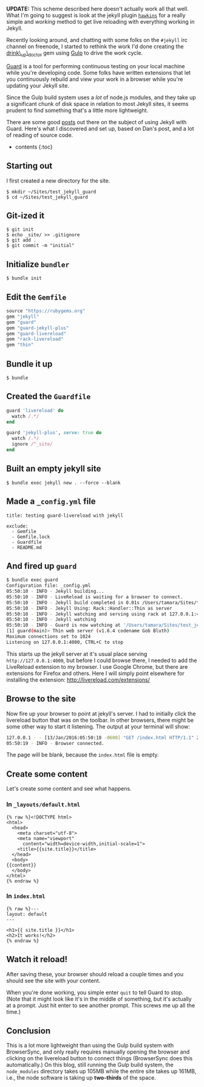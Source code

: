 *UPDATE:* This scheme described here doesn't actually work all that
well. What I'm going to suggest is look at the jekyll plugin
[[https://github.com/awood/hawkins][=hawkins=]] for a really simple and
/working/ method to get live reloading with everything working in
Jekyll.

Recently looking around, and chatting with some folks on the =#jekyll=
irc channel on freenode, I started to rethink the work I'd done creating
the [[https://github.com/tamouse/drink_up_doctor][drink\_up\_doctor]]
gem using [[http://gulpjs.com][Gulp]] to drive the work cycle.

[[http://guardgem.org/][Guard]] is a tool for performing continuous
testing on your local machine while you're developing code. Some folks
have written extensions that let you continuously rebuild and view your
work in a browser while you're updating your Jekyll site.

Since the Gulp build system uses a /lot/ of node.js modules, and they
take up a significant chunk of disk space in relation to most Jekyll
sites, it seems prudent to find something that's a little more
lightweight.

There are some good
[[http://dan.doezema.com/2014/01/setting-up-livereload-with-jekyll/][posts]]
out there on the subject of using Jekyll with Guard. Here's what I
discovered and set up, based on Dan's post, and a lot of reading of
source code.

- contents {:toc}

** Starting out
   :PROPERTIES:
   :CUSTOM_ID: starting-out
   :END:

I first created a new directory for the site.

#+BEGIN_EXAMPLE
    $ mkdir ~/Sites/test_jekyll_guard
    $ cd ~/Sites/test_jekyll_guard
#+END_EXAMPLE

** Git-ized it
   :PROPERTIES:
   :CUSTOM_ID: git-ized-it
   :END:

#+BEGIN_EXAMPLE
    $ git init
    $ echo _site/ >> .gitignore
    $ git add .
    $ git commit -m "initial"
#+END_EXAMPLE

** Initialize =bundler=
   :PROPERTIES:
   :CUSTOM_ID: initialize-bundler
   :END:

#+BEGIN_EXAMPLE
    $ bundle init
#+END_EXAMPLE

** Edit the =Gemfile=
   :PROPERTIES:
   :CUSTOM_ID: edit-the-gemfile
   :END:

#+BEGIN_SRC ruby
    source "https://rubygems.org"
    gem "jekyll"
    gem "guard"
    gem "guard-jekyll-plus"
    gem "guard-livereload"
    gem "rack-livereload"
    gem "thin"
#+END_SRC

** Bundle it up
   :PROPERTIES:
   :CUSTOM_ID: bundle-it-up
   :END:

#+BEGIN_EXAMPLE
    $ bundle
#+END_EXAMPLE

** Created the =Guardfile=
   :PROPERTIES:
   :CUSTOM_ID: created-the-guardfile
   :END:

#+BEGIN_SRC ruby
    guard 'livereload' do
      watch /.*/
    end

    guard 'jekyll-plus', serve: true do
      watch /.*/
      ignore /^_site/
    end
#+END_SRC

** Built an empty jekyll site
   :PROPERTIES:
   :CUSTOM_ID: built-an-empty-jekyll-site
   :END:

#+BEGIN_EXAMPLE
    $ bundle exec jekyll new . --force --blank
#+END_EXAMPLE

** Made a =_config.yml= file
   :PROPERTIES:
   :CUSTOM_ID: made-a-_config.yml-file
   :END:

#+BEGIN_EXAMPLE
    title: testing guard-livereload with jekyll

    exclude:
      - Gemfile
      - Gemfile.lock
      - Guardfile
      - README.md
#+END_EXAMPLE

** And fired up =guard=
   :PROPERTIES:
   :CUSTOM_ID: and-fired-up-guard
   :END:

#+BEGIN_SRC sh
    $ bundle exec guard
    Configuration file: _config.yml
    05:50:10 - INFO - Jekyll building...
    05:50:10 - INFO - LiveReload is waiting for a browser to connect.
    05:50:10 - INFO - Jekyll build completed in 0.01s /Users/tamara/Sites/test_jekyll_guard → _site
    05:50:10 - INFO - Jekyll Using: Rack::Handler::Thin as server
    05:50:10 - INFO - Jekyll watching and serving using rack at 127.0.0.1:4000
    05:50:10 - INFO - Jekyll watching
    05:50:10 - INFO - Guard is now watching at '/Users/tamara/Sites/test_jekyll_guard'
    [1] guard(main)> Thin web server (v1.6.4 codename Gob Bluth)
    Maximum connections set to 1024
    Listening on 127.0.0.1:4000, CTRL+C to stop
#+END_SRC

This starts up the jekyll server at it's usual place serving
=http://127.0.0.1:4000=, but before I could browse there, I needed to
add the LiveReload extension to my browser. I use Google Chrome, but
there are extensions for Firefox and others. Here I will simply point
elsewhere for installing the extension:
[[http://livereload.com/extensions/]]

** Browse to the site
   :PROPERTIES:
   :CUSTOM_ID: browse-to-the-site
   :END:

Now fire up your browser to point at jekyll's server. I had to initially
click the livereload button that was on the toolbar. In other browsers,
there might be some other way to start it listening. The output at your
terminal will show:

#+BEGIN_SRC sh
    127.0.0.1 - - [13/Jan/2016:05:50:18 -0600] "GET /index.html HTTP/1.1" 200 - 0.0019
    05:50:19 - INFO - Browser connected.
#+END_SRC

The page will be blank, because the =index.html= file is empty.

** Create some content
   :PROPERTIES:
   :CUSTOM_ID: create-some-content
   :END:

Let's create some content and see what happens.

*** In =_layouts/default.html=
    :PROPERTIES:
    :CUSTOM_ID: in-_layoutsdefault.html
    :END:

#+BEGIN_EXAMPLE
    {% raw %}<!DOCTYPE html>
    <html>
      <head>
        <meta charset="utf-8">
        <meta name="viewport"
          content="width=device-width,initial-scale=1">
        <title>{{site.title}}</title>
      </head>
      <body>
    {{content}}
      </body>
    </html>
    {% endraw %}
#+END_EXAMPLE

*** In =index.html=
    :PROPERTIES:
    :CUSTOM_ID: in-index.html
    :END:

#+BEGIN_EXAMPLE
    {% raw %}---
    layout: default
    ---

    <h1>{{ site.title }}</h1>
    <h2>It works!</h2>
    {% endraw %}
#+END_EXAMPLE

** Watch it reload!
   :PROPERTIES:
   :CUSTOM_ID: watch-it-reload
   :END:

After saving these, your browser should reload a couple times and you
should see the site with your content.

When you're done working, you simple enter =quit= to tell Guard to stop.
(Note that it might look like it's in the middle of something, but it's
actually at a prompt. Just hit enter to see another prompt. This screws
me up all the time.)

** Conclusion
   :PROPERTIES:
   :CUSTOM_ID: conclusion
   :END:

This is a lot more lightweight than using the Gulp build system with
BrowserSync, and only really requires manually opening the browser and
clicking on the livereload button to connect things (BrowserSync does
this automatically.) On this blog, still running the Gulp build system,
the =node_modules= directory takes up 105MB while the entire site takes
up 161MB, i.e., the node software is taking up *two-thirds* of the
space.
